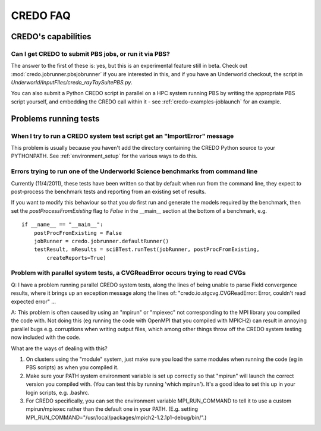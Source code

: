 .. _credo-faq:

*********
CREDO FAQ
*********

CREDO's capabilities
====================

Can I get CREDO to submit PBS jobs, or run it via PBS?
------------------------------------------------------

The answer to the first of these is: yes, but this is an experimental feature
still in beta. Check out :mod:`credo.jobrunner.pbsjobrunner` if you are
interested in this, and if you have an Underworld checkout, the script
in `Underworld/InputFiles/credo_rayTaySuitePBS.py`.

You can also submit a Python CREDO script in parallel on a HPC system
running PBS by writing the appropriate PBS script yourself, and embedding
the CREDO call within it - see :ref:`credo-examples-joblaunch` for an example.

Problems running tests
======================

When I try to run a CREDO system test script get an "ImportError" message
-------------------------------------------------------------------------

This problem is usually because you haven't add the directory containing
the CREDO Python source to your PYTHONPATH. See :ref:`environment_setup`
for the various ways to do this.

Errors trying to run one of the Underworld Science benchmarks from command line
-------------------------------------------------------------------------------

Currently (11/4/2011), these tests have been written so that by default when
run from the command line, they expect to post-process the benchmark tests
and reporting from an existing set of results.

If you want to modify this behaviour so that you *do* first run and generate
the models required by the benchmark, then set the `postProcessFromExisting`
flag to `False` in the __main__ section at the bottom of a benchmark, e.g. ::

    if __name__ == "__main__":
        postProcFromExisting = False
        jobRunner = credo.jobrunner.defaultRunner()
        testResult, mResults = sciBTest.runTest(jobRunner, postProcFromExisting,
            createReports=True)

Problem with parallel system tests, a CVGReadError occurs trying to read CVGs
-----------------------------------------------------------------------------

Q: I have a problem running parallel CREDO system tests, along the lines
of being unable to parse Field convergence results, where it brings up an
exception message along the lines of:
"credo.io.stgcvg.CVGReadError: Error, couldn't read expected error" ...

A: This problem is often caused by using an "mpirun" or "mpiexec"
not corresponding to the MPI library you compiled the code with. Not doing
this (eg running the code with OpenMPI that you compiled with MPICH2)
can result in annoying parallel bugs  e.g. corruptions when writing
output files, which among other things throw off the CREDO system
testing now included with the code.

What are the ways of dealing with this?

1. On clusters using the "module" system, just make sure you load the
   same modules when running the code (eg in PBS scripts) as when you
   compiled it.
2. Make sure your PATH system environment variable is set up
   correctly so that "mpirun" will launch the correct version you
   compiled with. (You can test this by running 'which mpirun'). It's a
   good idea to set this up in your login scripts, e.g. .bashrc.
3. For CREDO specifically, you can set the environment variable
   MPI_RUN_COMMAND to tell it to use a custom mpirun/mpiexec rather than
   the default one in your PATH. (E.g. setting
   MPI_RUN_COMMAND="/usr/local/packages/mpich2-1.2.1p1-debug/bin/".) 
   
